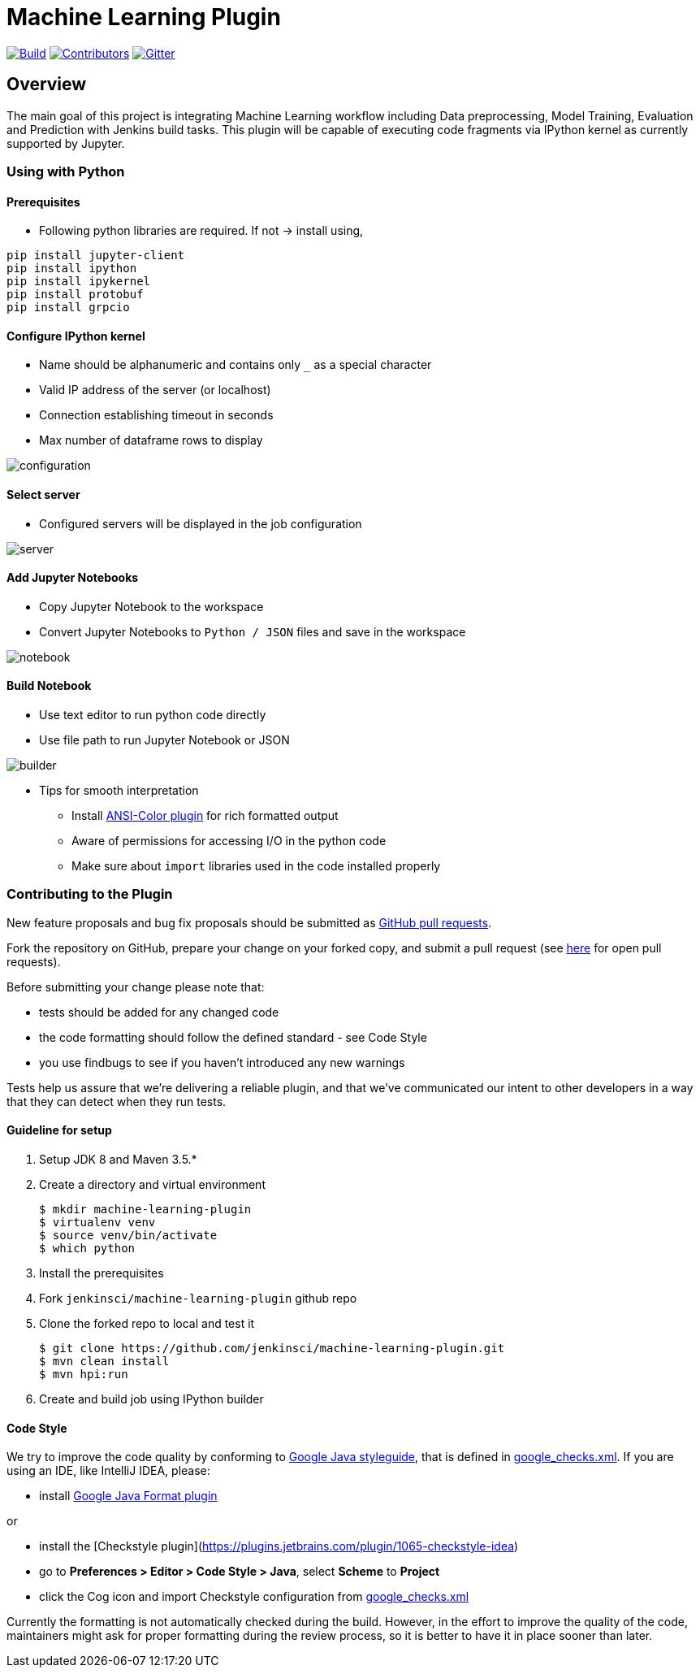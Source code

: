 ////
 ~ The MIT License

  ~ Copyright 2020 Loghi Perinpanayagam.

  ~ Permission is hereby granted, free of charge, to any person obtaining a copy
  ~ of this software and associated documentation files (the "Software"), to deal
  ~ in the Software without restriction, including without limitation the rights
  ~ to use, copy, modify, merge, publish, distribute, sublicense, and/or sell
  ~ copies of the Software, and to permit persons to whom the Software is
  ~ furnished to do so, subject to the following conditions:

  ~ The above copyright notice and this permission notice shall be included in
  ~ all copies or substantial portions of the Software.

  ~ THE SOFTWARE IS PROVIDED "AS IS", WITHOUT WARRANTY OF ANY KIND, EXPRESS OR
  ~ IMPLIED, INCLUDING BUT NOT LIMITED TO THE WARRANTIES OF MERCHANTABILITY,
  ~ FITNESS FOR A PARTICULAR PURPOSE AND NONINFRINGEMENT. IN NO EVENT SHALL THE
  ~ AUTHORS OR COPYRIGHT HOLDERS BE LIABLE FOR ANY CLAIM, DAMAGES OR OTHER
  ~ LIABILITY, WHETHER IN AN ACTION OF CONTRACT, TORT OR OTHERWISE, ARISING FROM,
  ~ OUT OF OR IN CONNECTION WITH THE SOFTWARE OR THE USE OR OTHER DEALINGS IN
  ~ THE SOFTWARE.
////


[[machine-learning-plugin]]
= Machine Learning Plugin
:toc: macro

link:https://ci.jenkins.io/job/Plugins/job/machine-learning-plugin/job/master/[image:https://ci.jenkins.io/job/Plugins/job/machine-learning-plugin/job/master/badge/icon[Build]]
link:https://github.com/jenkinsci/machine-learning-plugin/graphs/contributors[image:https://img.shields.io/github/contributors/jenkinsci/machine-learning-plugin.svg?color=blue[Contributors]]
link:https://gitter.im/jenkinsci/gsoc-machine-learning-project[image:https://badges.gitter.im/jenkinsci/machine-learning-plugin.svg[Gitter]]

== Overview

The main goal of this project is integrating Machine Learning workflow including Data preprocessing, Model Training, Evaluation and Prediction with Jenkins build tasks. This plugin will be capable of executing code fragments via IPython kernel as currently supported by Jupyter.

=== Using with Python

==== Prerequisites

- Following python libraries are required. If not -> install using,

[source,bash]
----
pip install jupyter-client
pip install ipython
pip install ipykernel
pip install protobuf
pip install grpcio
----

==== Configure IPython kernel
* Name should be alphanumeric and contains only `_` as a special character
* Valid IP address of the server (or localhost)
* Connection establishing timeout in seconds
* Max number of dataframe rows to display

image:docs/images/global_config.png[configuration]

==== Select server

* Configured servers will be displayed in the job configuration

image:docs/images/job_server.png[server]

==== Add Jupyter Notebooks

* Copy Jupyter Notebook to the workspace

* Convert Jupyter Notebooks to `Python / JSON` files and save in the workspace


image:docs/images/file_parser.png[notebook]

==== Build Notebook

* Use text editor to run python code directly
* Use file path to run Jupyter Notebook or JSON

image:docs/images/file_builder.png[builder]

* Tips for smooth interpretation

** Install link:https://github.com/jenkinsci/ansicolor-plugin[ANSI-Color plugin] for rich formatted output
** Aware of permissions for accessing I/O in the python code
** Make sure about `import` libraries used in the code installed properly

=== Contributing to the Plugin

New feature proposals and bug fix proposals should be submitted as https://help.github.com/articles/creating-a-pull-request[GitHub pull requests].

Fork the repository on GitHub, prepare your change on your forked copy, and submit a pull request (see https://github.com/jenkinsci/machine-learning-plugin/pulls[here] for open pull requests).

Before submitting your change please note that:

* tests should be added for any changed code
* the code formatting should follow the defined standard - see Code Style
* you use findbugs to see if you haven't introduced any new warnings


Tests help us assure that we're delivering a reliable plugin, and that we've communicated our intent to other developers in a way that they can detect when they run tests.

==== Guideline for setup

1. Setup JDK 8 and Maven 3.5.*
2. Create a directory and virtual environment

    $ mkdir machine-learning-plugin
    $ virtualenv venv
    $ source venv/bin/activate
    $ which python

3. Install the prerequisites
4. Fork `jenkinsci/machine-learning-plugin` github repo
5. Clone the forked repo to local and test it

    $ git clone https://github.com/jenkinsci/machine-learning-plugin.git
    $ mvn clean install
    $ mvn hpi:run

6. Create and build job using IPython builder

==== Code Style

We try to improve the code quality by conforming to
https://google.github.io/styleguide/javaguide.html[Google Java styleguide], that is defined in
https://raw.githubusercontent.com/checkstyle/checkstyle/master/src/main/resources/google_checks.xml[google_checks.xml].
If you are using an IDE, like IntelliJ IDEA, please:

- install https://plugins.jetbrains.com/plugin/8527-google-java-format[Google Java Format plugin]

or

- install the [Checkstyle plugin](https://plugins.jetbrains.com/plugin/1065-checkstyle-idea)
- go to **Preferences > Editor > Code Style > Java**, select **Scheme** to *Project*
- click the Cog icon and import Checkstyle configuration from https://raw.githubusercontent.com/checkstyle/checkstyle/master/src/main/resources/google_checks.xml[google_checks.xml]

Currently the formatting is not automatically checked during the build. However, in the effort to
improve the quality of the code,  maintainers might ask for proper formatting during the review
process, so it is better to have it in place sooner than later.
